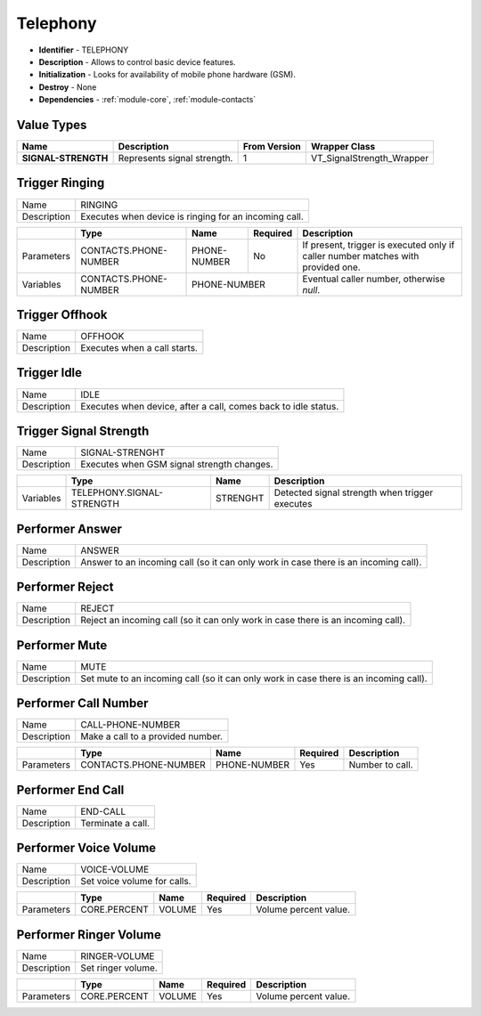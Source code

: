 .. _module-telephony:

Telephony
--------------------------

* **Identifier** - TELEPHONY
* **Description** - Allows to control basic device features.
* **Initialization** - Looks for availability of mobile phone hardware (GSM).
* **Destroy** - None
* **Dependencies** - :ref:`module-core`, :ref:`module-contacts`

Value Types
^^^^^^^^^^^^^^^^^^^^^^^^^^^^^^^^^^^^^^^^^^

.. cssclass:: table-bordered

+-----------------------+----------------------------------------------------------+---------------+----------------------------+
| Name                  | Description                                              | From Version  | Wrapper Class              |
+=======================+==========================================================+===============+============================+
| **SIGNAL-STRENGTH**   | Represents signal strength.                              | 1             | VT_SignalStrength_Wrapper  |
+-----------------------+----------------------------------------------------------+---------------+----------------------------+

Trigger Ringing
^^^^^^^^^^^^^^^^^^^^^^^^^^^^^^^^^^^^^^^^^^

.. cssclass:: table-bordered

+--------------+---------------------------------+----------------------+--------------+--------------------------------+
| Name         | RINGING                                                                                                |
+--------------+---------------------------------+----------------------+--------------+--------------------------------+
| Description  | Executes when device is ringing for an incoming call.                                                  |
+--------------+---------------------------------+----------------------+--------------+--------------------------------+

.. cssclass:: table-bordered

+--------------+---------------------------------+----------------------+--------------+--------------------------------+
|              | Type                            | Name                 | Required     | Description                    |
+==============+=================================+======================+==============+================================+
| Parameters   | CONTACTS.PHONE-NUMBER           | PHONE-NUMBER         | No           | If present, trigger is         |
|              |                                 |                      |              | executed only if caller number |
|              |                                 |                      |              | matches with provided one.     |
+--------------+---------------------------------+----------------------+--------------+--------------------------------+
| Variables    | CONTACTS.PHONE-NUMBER           | PHONE-NUMBER                        | Eventual caller number,        |
|              |                                 |                                     | otherwise *null*.              |
+--------------+---------------------------------+----------------------+--------------+--------------------------------+

Trigger Offhook
^^^^^^^^^^^^^^^^^^^^^^^^^^^^^^^^^^^^^^^^^^

.. cssclass:: table-bordered

+--------------+---------------------------------+----------------------+--------------+--------------------------------+
| Name         | OFFHOOK                                                                                                |
+--------------+---------------------------------+----------------------+--------------+--------------------------------+
| Description  | Executes when a call starts.                                                                           |
+--------------+---------------------------------+----------------------+--------------+--------------------------------+

Trigger Idle
^^^^^^^^^^^^^^^^^^^^^^^^^^^^^^^^^^^^^^^^^^

.. cssclass:: table-bordered

+--------------+---------------------------------+----------------------+--------------+--------------------------------+
| Name         | IDLE                                                                                                   |
+--------------+---------------------------------+----------------------+--------------+--------------------------------+
| Description  | Executes when device, after a call, comes back to idle status.                                         |
+--------------+---------------------------------+----------------------+--------------+--------------------------------+

Trigger Signal Strength
^^^^^^^^^^^^^^^^^^^^^^^^^^^^^^^^^^^^^^^^^^

.. cssclass:: table-bordered

+--------------+---------------------------------+----------------------+--------------+--------------------------------+
| Name         | SIGNAL-STRENGHT                                                                                        |
+--------------+---------------------------------+----------------------+--------------+--------------------------------+
| Description  | Executes when GSM signal strength changes.                                                             |
+--------------+---------------------------------+----------------------+--------------+--------------------------------+

.. cssclass:: table-bordered

+--------------+---------------------------------+----------------------+--------------+--------------------------------+
|              | Type                            | Name                                | Description                    |
+==============+=================================+======================+==============+================================+
| Variables    | TELEPHONY.SIGNAL-STRENGTH       | STRENGHT                            | Detected signal strength       |
|              |                                 |                                     | when trigger executes          |
+--------------+---------------------------------+----------------------+--------------+--------------------------------+

Performer Answer
^^^^^^^^^^^^^^^^^^^^^^^^^^^^^^^^^^^^^^^^^^

.. cssclass:: table-bordered

+--------------+---------------------------------+----------------------+--------------+--------------------------------+
| Name         | ANSWER                                                                                                 |
+--------------+---------------------------------+----------------------+--------------+--------------------------------+
| Description  | Answer to an incoming call (so it can only work in case there is an incoming call).                    |
+--------------+---------------------------------+----------------------+--------------+--------------------------------+

Performer Reject
^^^^^^^^^^^^^^^^^^^^^^^^^^^^^^^^^^^^^^^^^^

.. cssclass:: table-bordered

+--------------+---------------------------------+----------------------+--------------+--------------------------------+
| Name         | REJECT                                                                                                 |
+--------------+---------------------------------+----------------------+--------------+--------------------------------+
| Description  | Reject an incoming call (so it can only work in case there is an incoming call).                       |
+--------------+---------------------------------+----------------------+--------------+--------------------------------+

Performer Mute
^^^^^^^^^^^^^^^^^^^^^^^^^^^^^^^^^^^^^^^^^^

.. cssclass:: table-bordered

+--------------+---------------------------------+----------------------+--------------+--------------------------------+
| Name         | MUTE                                                                                                   |
+--------------+---------------------------------+----------------------+--------------+--------------------------------+
| Description  | Set mute to an incoming call (so it can only work in case there is an incoming call).                  |
+--------------+---------------------------------+----------------------+--------------+--------------------------------+

Performer Call Number
^^^^^^^^^^^^^^^^^^^^^^^^^^^^^^^^^^^^^^^^^^

.. cssclass:: table-bordered

+--------------+---------------------------------+----------------------+--------------+--------------------------------+
| Name         | CALL-PHONE-NUMBER                                                                                      |
+--------------+---------------------------------+----------------------+--------------+--------------------------------+
| Description  | Make a call to a provided number.                                                                      |
+--------------+---------------------------------+----------------------+--------------+--------------------------------+

.. cssclass:: table-bordered

+--------------+---------------------------------+----------------------+--------------+--------------------------------+
|              | Type                            | Name                 | Required     | Description                    |
+==============+=================================+======================+==============+================================+
| Parameters   | CONTACTS.PHONE-NUMBER           | PHONE-NUMBER         | Yes          | Number to call.                |
+--------------+---------------------------------+----------------------+--------------+--------------------------------+

Performer End Call
^^^^^^^^^^^^^^^^^^^^^^^^^^^^^^^^^^^^^^^^^^

.. cssclass:: table-bordered

+--------------+---------------------------------+----------------------+--------------+--------------------------------+
| Name         | END-CALL                                                                                               |
+--------------+---------------------------------+----------------------+--------------+--------------------------------+
| Description  | Terminate a call.                                                                                      |
+--------------+---------------------------------+----------------------+--------------+--------------------------------+

Performer Voice Volume
^^^^^^^^^^^^^^^^^^^^^^^^^^^^^^^^^^^^^^^^^^

.. cssclass:: table-bordered

+--------------+---------------------------------+----------------------+--------------+--------------------------------+
| Name         | VOICE-VOLUME                                                                                           |
+--------------+---------------------------------+----------------------+--------------+--------------------------------+
| Description  | Set voice volume for calls.                                                                            |
+--------------+---------------------------------+----------------------+--------------+--------------------------------+

.. cssclass:: table-bordered

+--------------+---------------------------------+----------------------+--------------+--------------------------------+
|              | Type                            | Name                 | Required     | Description                    |
+==============+=================================+======================+==============+================================+
| Parameters   | CORE.PERCENT                    | VOLUME               | Yes          | Volume percent value.          |
+--------------+---------------------------------+----------------------+--------------+--------------------------------+

Performer Ringer Volume
^^^^^^^^^^^^^^^^^^^^^^^^^^^^^^^^^^^^^^^^^^

.. cssclass:: table-bordered

+--------------+---------------------------------+----------------------+--------------+--------------------------------+
| Name         | RINGER-VOLUME                                                                                          |
+--------------+---------------------------------+----------------------+--------------+--------------------------------+
| Description  | Set ringer volume.                                                                                     |
+--------------+---------------------------------+----------------------+--------------+--------------------------------+

.. cssclass:: table-bordered

+--------------+---------------------------------+----------------------+--------------+--------------------------------+
|              | Type                            | Name                 | Required     | Description                    |
+==============+=================================+======================+==============+================================+
| Parameters   | CORE.PERCENT                    | VOLUME               | Yes          | Volume percent value.          |
+--------------+---------------------------------+----------------------+--------------+--------------------------------+
